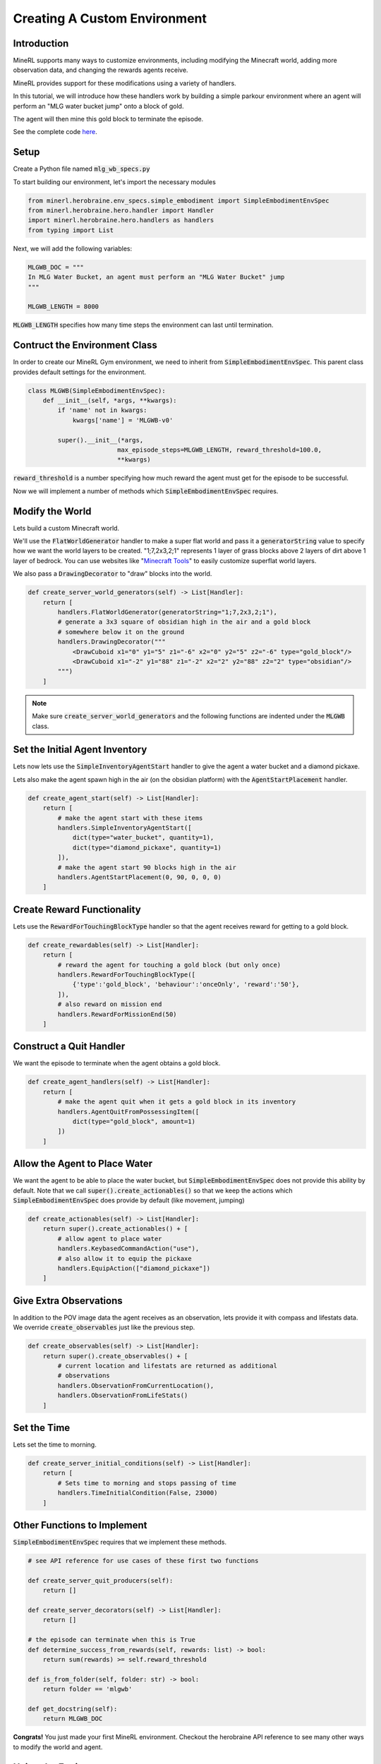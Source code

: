 .. _Custom Env Tutorial

..  admonition:: Solution
    :class: toggle

====================================
Creating A Custom Environment
====================================

.. role:: python(code)
   :language: python

.. role:: bash(code)
   :language: bash


Introduction
============

MineRL supports many ways to customize environments, including modifying the Minecraft world, adding 
more observation data, and changing the rewards agents receive.

MineRL provides support for these modifications using a variety of handlers.

In this tutorial, we will introduce how these handlers work by building a simple parkour environment
where an agent will perform an "MLG water bucket jump" onto a block of gold.

.. image:: ../assets/mlg_water_bucket.gif
  :scale: 100 %
  :alt:

The agent will then mine this gold block to terminate the episode.

See the complete code `here <https://github.com/trigaten/MLGPK_gym>`_.

Setup
============



Create a Python file named :code:`mlg_wb_specs.py`

To start building our environment, let's import the necessary modules

.. code-block:: python

    from minerl.herobraine.env_specs.simple_embodiment import SimpleEmbodimentEnvSpec
    from minerl.herobraine.hero.handler import Handler
    import minerl.herobraine.hero.handlers as handlers
    from typing import List


Next, we will add the following variables:


.. code-block:: python

    MLGWB_DOC = """
    In MLG Water Bucket, an agent must perform an "MLG Water Bucket" jump
    """

    MLGWB_LENGTH = 8000

:code:`MLGWB_LENGTH` specifies how many time steps the environment can last until termination.


Contruct the Environment Class
============

In order to create our MineRL Gym environment, we need to inherit from :code:`SimpleEmbodimentEnvSpec`. This parent class
provides default settings for the environment.


.. code-block:: python

    class MLGWB(SimpleEmbodimentEnvSpec):
        def __init__(self, *args, **kwargs):
            if 'name' not in kwargs:
                kwargs['name'] = 'MLGWB-v0'

            super().__init__(*args,
                            max_episode_steps=MLGWB_LENGTH, reward_threshold=100.0,
                            **kwargs)

:code:`reward_threshold` is a number specifying how much reward the agent must get for the episode to be successful.

Now we will implement a number of methods which :code:`SimpleEmbodimentEnvSpec` requires.

Modify the World
============

Lets build a custom Minecraft world. 

We'll use the :code:`FlatWorldGenerator` handler to make a super flat world and pass it a 
:code:`generatorString` value to specify how we want the world layers to be created. "1;7,2x3,2;1" 
represents 1 layer of grass blocks above 2 layers of dirt above 1 layer of bedrock. You can use websites
like "`Minecraft Tools`_"  to easily customize superflat world layers.

We also pass a :code:`DrawingDecorator` to "draw" blocks into the world.

.. code-block:: python

    def create_server_world_generators(self) -> List[Handler]:
        return [
            handlers.FlatWorldGenerator(generatorString="1;7,2x3,2;1"),
            # generate a 3x3 square of obsidian high in the air and a gold block
            # somewhere below it on the ground
            handlers.DrawingDecorator("""
                <DrawCuboid x1="0" y1="5" z1="-6" x2="0" y2="5" z2="-6" type="gold_block"/>
                <DrawCuboid x1="-2" y1="88" z1="-2" x2="2" y2="88" z2="2" type="obsidian"/>
            """)
        ]

.. _Minecraft Tools: https://minecraft.tools/en/flat.php?biome=1&bloc_1_nb=1&bloc_1_id=2&bloc_2_nb=2&bloc_2_id=3%2F00&bloc_3_nb=1&bloc_3_id=7&village_size=1&village_distance=32&mineshaft_chance=1&stronghold_count=3&stronghold_distance=32&stronghold_spread=3&oceanmonument_spacing=32&oceanmonument_separation=5&biome_1_distance=32&valid=Create+the+Preset#seed

.. note::
    Make sure :code:`create_server_world_generators` and the following functions are indented under the :code:`MLGWB` class.



Set the Initial Agent Inventory
============

Lets now lets use the :code:`SimpleInventoryAgentStart` handler to give the agent a water bucket and a diamond pickaxe. 

Lets also make the agent spawn high in the air (on the obsidian platform) with the :code:`AgentStartPlacement` handler.

.. code-block:: python

    def create_agent_start(self) -> List[Handler]:
        return [
            # make the agent start with these items
            handlers.SimpleInventoryAgentStart([
                dict(type="water_bucket", quantity=1), 
                dict(type="diamond_pickaxe", quantity=1)
            ]),
            # make the agent start 90 blocks high in the air
            handlers.AgentStartPlacement(0, 90, 0, 0, 0)
        ]

Create Reward Functionality
====================================

Lets use the :code:`RewardForTouchingBlockType` handler 
so that the agent receives reward for getting to a gold block.

.. code-block:: python

    def create_rewardables(self) -> List[Handler]:
        return [
            # reward the agent for touching a gold block (but only once)
            handlers.RewardForTouchingBlockType([
                {'type':'gold_block', 'behaviour':'onceOnly', 'reward':'50'},
            ]),
            # also reward on mission end
            handlers.RewardForMissionEnd(50)
        ]

Construct a Quit Handler
====================================
We want the episode to terminate when the agent obtains a gold block.

.. code-block:: python 

    def create_agent_handlers(self) -> List[Handler]:
        return [
            # make the agent quit when it gets a gold block in its inventory
            handlers.AgentQuitFromPossessingItem([
                dict(type="gold_block", amount=1)
            ])
        ]

Allow the Agent to Place Water
====================================
We want the agent to be able to place the water bucket, but :code:`SimpleEmbodimentEnvSpec`
does not provide this ability by default. Note that we call :code:`super().create_actionables()`
so that we keep the actions which :code:`SimpleEmbodimentEnvSpec` does provide by default (like movement, jumping)


.. code-block:: python

    def create_actionables(self) -> List[Handler]:
        return super().create_actionables() + [
            # allow agent to place water
            handlers.KeybasedCommandAction("use"),
            # also allow it to equip the pickaxe
            handlers.EquipAction(["diamond_pickaxe"])
        ]

Give Extra Observations
====================================
In addition to the POV image data the agent receives as an observation, lets provide
it with compass and lifestats data. We override :code:`create_observables` just like the previous step.

.. code-block:: python

    def create_observables(self) -> List[Handler]:
        return super().create_observables() + [
            # current location and lifestats are returned as additional
            # observations
            handlers.ObservationFromCurrentLocation(),
            handlers.ObservationFromLifeStats()
        ]

Set the Time 
======================
Lets set the time to morning.

.. code-block:: python

    def create_server_initial_conditions(self) -> List[Handler]:
        return [
            # Sets time to morning and stops passing of time
            handlers.TimeInitialCondition(False, 23000)
        ]

Other Functions to Implement
====================================

:code:`SimpleEmbodimentEnvSpec` requires that we implement these methods.

.. code-block:: python

    # see API reference for use cases of these first two functions

    def create_server_quit_producers(self):
        return []
    
    def create_server_decorators(self) -> List[Handler]:
        return []

    # the episode can terminate when this is True
    def determine_success_from_rewards(self, rewards: list) -> bool:
        return sum(rewards) >= self.reward_threshold

    def is_from_folder(self, folder: str) -> bool:
        return folder == 'mlgwb'

    def get_docstring(self):
        return MLGWB_DOC

**Congrats!** You just made your first MineRL environment. Checkout the herobraine API reference 
to see many other ways to modify the world and agent.

Using the Environment
========================

Now you need to solve it 🙂

Create a new Jupyter Notebook (or Python) file in the same folder.

In order to make an instance of the MLG Water Bucket Gym, we'll need to 
register it with :code:`gym` then call :code:`gym.make`

.. code-block:: python

    import gym
    from mlg_wb_specs import MLGWB

    abs_MLG = MLGWB()
    abs_MLG.register()
    env = gym.make("MLGWB-v0")

    # this line might take a couple minutes to run
    obs  = env.reset()

Here is some more boilerplate to get you started:

.. code-block:: python

    done = False

    while not done:

        env.render()

        # a dictionary of actions. Try indexing it and changing values.
        action = env.action_space.noop()

        obs, reward, done, info = env.step(action)

Running the previous two code blocks should open a Minecaft instance which 
will quickly be minimized. Then, it should open a window that shows the agent's view.

Try using a Jupyter Notebook and running the first code block
in one cell. In another cell, put the 3 lines from inside the while loop.
Run the cell a couple times and try changing the action dictionary.

See complete solution code `here <https://github.com/trigaten/MLGPK_gym/blob/main/solution.ipynb>`_.

.. image:: ../assets/real_wb_success.gif
  :scale: 100 %
  :alt: